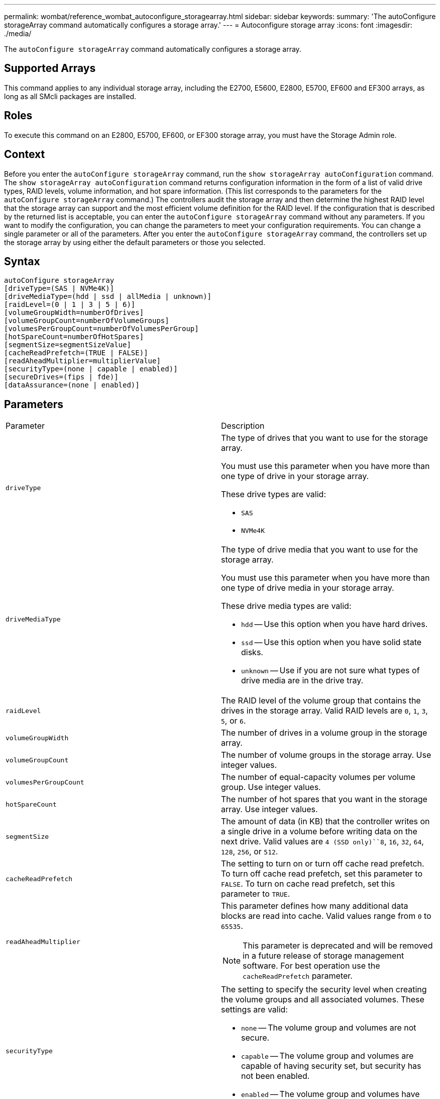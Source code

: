 ---
permalink: wombat/reference_wombat_autoconfigure_storagearray.html
sidebar: sidebar
keywords: 
summary: 'The autoConfigure storageArray command automatically configures a storage array.'
---
= Autoconfigure storage array
:icons: font
:imagesdir: ./media/

[.lead]
The `autoConfigure storageArray` command automatically configures a storage array.

== Supported Arrays

This command applies to any individual storage array, including the E2700, E5600, E2800, E5700, EF600 and EF300 arrays, as long as all SMcli packages are installed.

== Roles

To execute this command on an E2800, E5700, EF600, or EF300 storage array, you must have the Storage Admin role.

== Context

Before you enter the `autoConfigure storageArray` command, run the `show storageArray autoConfiguration` command. The `show storageArray autoConfiguration` command returns configuration information in the form of a list of valid drive types, RAID levels, volume information, and hot spare information. (This list corresponds to the parameters for the `autoConfigure storageArray` command.) The controllers audit the storage array and then determine the highest RAID level that the storage array can support and the most efficient volume definition for the RAID level. If the configuration that is described by the returned list is acceptable, you can enter the `autoConfigure storageArray` command without any parameters. If you want to modify the configuration, you can change the parameters to meet your configuration requirements. You can change a single parameter or all of the parameters. After you enter the `autoConfigure storageArray` command, the controllers set up the storage array by using either the default parameters or those you selected.

== Syntax

----
autoConfigure storageArray
[driveType=(SAS | NVMe4K)]
[driveMediaType=(hdd | ssd | allMedia | unknown)]
[raidLevel=(0 | 1 | 3 | 5 | 6)]
[volumeGroupWidth=numberOfDrives]
[volumeGroupCount=numberOfVolumeGroups]
[volumesPerGroupCount=numberOfVolumesPerGroup]
[hotSpareCount=numberOfHotSpares]
[segmentSize=segmentSizeValue]
[cacheReadPrefetch=(TRUE | FALSE)]
[readAheadMultiplier=multiplierValue]
[securityType=(none | capable | enabled)]
[secureDrives=(fips | fde)]
[dataAssurance=(none | enabled)]
----

== Parameters

|===
| Parameter| Description
a|
`driveType`
a|
The type of drives that you want to use for the storage array.

You must use this parameter when you have more than one type of drive in your storage array.

These drive types are valid:

* `SAS`
* `NVMe4K`

a|
`driveMediaType`
a|
The type of drive media that you want to use for the storage array.

You must use this parameter when you have more than one type of drive media in your storage array.

These drive media types are valid:

* `hdd` -- Use this option when you have hard drives.
* `ssd` -- Use this option when you have solid state disks.
* `unknown` -- Use if you are not sure what types of drive media are in the drive tray.

a|
`raidLevel`
a|
The RAID level of the volume group that contains the drives in the storage array. Valid RAID levels are `0`, `1`, `3`, `5`, or `6`.
a|
`volumeGroupWidth`
a|
The number of drives in a volume group in the storage array.
a|
`volumeGroupCount`
a|
The number of volume groups in the storage array. Use integer values.
a|
`volumesPerGroupCount`
a|
The number of equal-capacity volumes per volume group. Use integer values.
a|
`hotSpareCount`
a|
The number of hot spares that you want in the storage array. Use integer values.
a|
`segmentSize`
a|
The amount of data (in KB) that the controller writes on a single drive in a volume before writing data on the next drive. Valid values are `4 (SSD only)``8`, `16`, `32`, `64`, `128`, `256`, or `512`.
a|
`cacheReadPrefetch`
a|
The setting to turn on or turn off cache read prefetch. To turn off cache read prefetch, set this parameter to `FALSE`. To turn on cache read prefetch, set this parameter to `TRUE`.
a|
`readAheadMultiplier`
a|
This parameter defines how many additional data blocks are read into cache. Valid values range from `0` to `65535`.

[NOTE]
====
This parameter is deprecated and will be removed in a future release of storage management software. For best operation use the `cacheReadPrefetch` parameter.
====

a|
`securityType`
a|
The setting to specify the security level when creating the volume groups and all associated volumes. These settings are valid:

* `none` -- The volume group and volumes are not secure.
* `capable` -- The volume group and volumes are capable of having security set, but security has not been enabled.
* `enabled` -- The volume group and volumes have security enabled.

a|
`secureDrives`
a|
The type of secure drives to use in the volume group. These settings are valid:

* `fips` -- To use FIPS compliant drives only.
* `fde` -- To use FDE compliant drives.

[NOTE]
====
Use this parameter along with the `securityType` parameter. If you specify `none` for the `securityType` parameter, the value of the `secureDrives` parameter is ignored, because non-secure volume groups do not need to have secure drive types specified.
====

|===

== Drives and volume groups

A volume group is a set of drives that are logically grouped together by the controllers in the storage array. The number of drives in a volume group is a limitation of the RAID level and the controller firmware. When you create a volume group, follow these guidelines:

* Beginning with firmware version 7.10, you can create an empty volume group so that you can reserve the capacity for later use.
* You cannot mix drive types within a single volume group.
* You cannot mix HDD and SSD drives within a single volume group.
* The maximum number of drives in a volume group depends on these conditions:
 ** The type of controller
 ** The RAID level
* RAID levels include: 0, 1, 3, 5, and 6.
 ** A volume group with RAID level 3, RAID level 5, or RAID level 6 cannot have more than 30 drives and must have a minimum of three drives.
 ** A volume group with RAID level 6 must have a minimum of five drives.
 ** If a volume group with RAID level 1 has four or more drives, the storage management software automatically converts the volume group to a RAID level 10, which is RAID level 1 + RAID level 0.
* To enable tray/drawer loss protection, refer to the following tables for additional criteria:

|===
| Level| Criteria for Tray Loss Protection| Minimum number of trays required
a|
Disk Pool
a|
The disk pool contains no more than two drives in a single tray.
a|
6
a|
RAID 6
a|
The volume group contains no more than two drives in a single tray.
a|
3
a|
RAID 3 or RAID 5
a|
Each drive in the volume group is located in a separate tray.
a|
3
a|
RAID 1
a|
Each drive in a RAID 1 pair must be located in a separate tray.
a|
2
a|
RAID 0
a|
Cannot achieve Tray Loss Protection.
a|
Not applicable
|===
|===
| Level| Criteria for drawer loss protection| Minimum number of drawers required
a|
Disk Pool
a|
The pool includes drives from all five drawers and there are an equal number of drives in each drawer. A 60-drive tray can achieve Drawer Loss Protection when the disk pool contains 15, 20, 25, 30, 35, 40, 45, 50, 55, or 60 drives.
a|
5
a|
RAID 6
a|
The volume group contains no more than two drives in a single drawer.
a|
3
a|
RAID 3 or RAID 5
a|
Each drive in the volume group is located in a separate drawer.
a|
3
a|
RAID 1
a|
Each drive in a mirrored pair must be located in a separate drawer.
a|
2
a|
RAID 0
a|
Cannot achieve Drawer Loss Protection.
a|
Not applicable
|===

== Hot spares

With volume groups, a valuable strategy to protect data is to assign available drives in the storage array as hot spare drives. A hot spare is a drive, containing no data, that acts as a standby in the storage array in case a drive fails in a RAID 1, RAID 3, RAID 5, or RAID 6 volume group. The hot spare adds another level of redundancy to the storage array.

Generally, hot spare drives must have capacities that are equal to or greater than the used capacity on the drives that they are protecting. Hot spare drives must be of the same media type, the same interface type, and the same capacity as the drives that they are protecting.

If a drive fails in the storage array, the hot spare is normally substituted automatically for the failed drive without requiring your intervention. If a hot spare is available when a drive fails, the controller uses redundancy data parity to reconstruct the data onto the hot spare. Data evacuation support also allows data to be copied to a hot spare before the software marks the drive "failed."

After the failed drive is physically replaced, you can use either of the following options to restore the data:

When you have replaced the failed drive, the data from the hot spare is copied back to the replacement drive. This action is called copyback.

If you designate the hot spare drive as a permanent member of a volume group, the copyback operation is not needed.

The availability of tray loss protection and drawer loss protection for a volume group depends on the location of the drives that comprise the volume group. Tray loss protection and drawer loss protection might be lost because of a failed drive and the location of the hot spare drive. To make sure that tray loss protection and drawer loss protection are not affected, you must replace a failed drive to initiate the copyback process.

The storage array automatically selects Data Assurance (DA)-capable drives for hot spare coverage of DA-enabled volumes.

Make sure you have DA-capable drives in the storage array for hot spare coverage of DA-enabled volumes. For more information about DA-capable drives, refer to Data Assurance feature.

Secure-capable (FIPS and FDE) drives can be used as a hot spare for both secure-capable and non-secure-capable drives. Non-secure-capable drives can provide coverage for other non-secure-capable drives, and for secure-capable drives if the volume group does not have the security enabled. A FIPS volume group can only use a FIPS drive as a hot spare; however, you can use a FIPS hot spare for non-secure-capable, secure-capable, and secure-enabled volume groups.

If you do not have a hot spare, you can still replace a failed drive while the storage array is operating. If the drive is part of a RAID 1, RAID 3, RAID 5, or RAID 6 volume group, the controller uses redundancy data parity to automatically reconstruct the data onto the replacement drive. This action is called reconstruction.

== Segment size

The size of a segment determines how many data blocks that the controller writes on a single drive in a volume before writing data on the next drive. Each data block stores 512 bytes of data. A data block is the smallest unit of storage. The size of a segment determines how many data blocks that it contains. For example, an 8-KB segment holds 16 data blocks. A 64-KB segment holds 128 data blocks.

When you enter a value for the segment size, the value is checked against the supported values that are provided by the controller at run time. If the value that you entered is not valid, the controller returns a list of valid values. Using a single drive for a single request leaves other drives available to simultaneously service other requests. If the volume is in an environment where a single user is transferring large units of data (such as multimedia), performance is maximized when a single data transfer request is serviced with a single data stripe. (A data stripe is the segment size that is multiplied by the number of drives in the volume group that are used for data transfers.) In this case, multiple drives are used for the same request, but each drive is accessed only once.

For optimal performance in a multiuser database or file system storage environment, set your segment size to minimize the number of drives that are required to satisfy a data transfer request.

== Cache read prefetch

Cache read prefetch lets the controller copy additional data blocks into cache while the controller reads and copies data blocks that are requested by the host from the drive into cache. This action increases the chance that a future request for data can be fulfilled from cache. Cache read prefetch is important for multimedia applications that use sequential data transfers. Valid values for the `cacheReadPrefetch` parameter are `TRUE` or `FALSE`. The default is `TRUE`.

== Security type

Use the `securityType` parameter to specify the security settings for the storage array.

Before you can set the `securityType` parameter to `enabled`, you must create a storage array security key. Use the `create storageArray securityKey` command to create a storage array security key. These commands are related to the security key:

* `create storageArray securityKey`
* `export storageArray securityKey`
* `import storageArray securityKey`
* `set storageArray securityKey`
* `enable volumeGroup [volumeGroupName] security`
* `enable diskPool [diskPoolName] security`

== Secure drives

Secure-capable drives can be either Full Disk Encryption (FDE) drives or Federal Information Processing Standard (FIPS) drives. Use the `secureDrives` parameter to specify the type of secure drives to use. The values you can use are `fips` and `fde`.

== Example command

----
autoConfigure storageArray securityType=capable secureDrives=fips;
----

== Minimum firmware level

7.10 adds RAID level 6 capability and removes hot spare limits.

7.50 adds the `securityType` parameter.

7.75 adds the `dataAssurance` parameter.

8.25 adds the `secureDrives` parameter.
